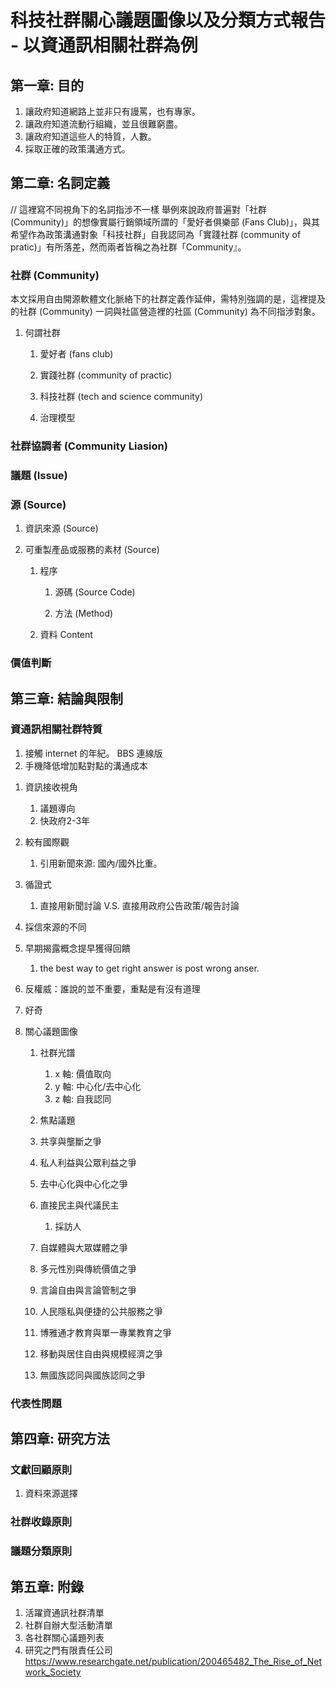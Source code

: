 * 科技社群關心議題圖像以及分類方式報告 - 以資通訊相關社群為例
** 第一章: 目的
   1. 讓政府知道網路上並非只有謾罵，也有專家。
   2. 讓政府知道流動行組織，並且很難窮盡。
   3. 讓政府知道這些人的特質，人數。
   4. 採取正確的政策溝通方式。
** 第二章: 名詞定義
   // 這裡寫不同視角下的名詞指涉不一樣
   舉例來說政府普遍對「社群 (Community)」的想像實屬行銷領域所謂的「愛好者俱樂部 (Fans Club)」，與其希望作為政策溝通對象「科技社群」自我認同為「實踐社群 (community of pratic)」有所落差，然而兩者皆稱之為社群「Community』。
*** 社群 (Community)
    本文採用自由開源軟體文化脈絡下的社群定義作延伸，需特別強調的是，這裡提及的社群 (Community) 一詞與社區營造裡的社區 (Community) 為不同指涉對象。
**** 何謂社群
***** 愛好者 (fans club)
***** 實踐社群 (community of practic)
***** 科技社群 (tech and science community)
***** 治理模型
*** 社群協調者 (Community Liasion)
*** 議題 (Issue) 
*** 源 (Source)
**** 資訊來源 (Source)
**** 可重製產品或服務的素材 (Source)
***** 程序 
****** 源碼 (Source Code)
****** 方法 (Method) 
***** 資料 Content
*** 價值判斷 
** 第三章: 結論與限制
*** 資通訊相關社群特質
    1. 接觸 internet 的年紀。 BBS 連線版
    2. 手機降低增加點對點的溝通成本
**** 資訊接收視角
   1. 議題導向
   2. 快政府2-3年
**** 較有國際觀
   3. 引用新聞來源: 國內/國外比重。
**** 循證式
   4. 直接用新聞討論 V.S. 直接用政府公告政策/報告討論
**** 採信來源的不同 
**** 早期揭露概念提早獲得回饋
    1. the best way to get right answer is post wrong anser.
**** 反權威：誰說的並不重要，重點是有沒有道理
**** 好奇
**** 關心議題圖像
***** 社群光譜
    1. x 軸: 價值取向
    2. y 軸: 中心化/去中心化
    3. z 軸: 自我認同
***** 焦點議題
***** 共享與壟斷之爭
***** 私人利益與公眾利益之爭
***** 去中心化與中心化之爭
***** 直接民主與代議民主
      1. 採訪人
***** 自媒體與大眾媒體之爭
***** 多元性別與傳統價值之爭
***** 言論自由與言論管制之爭
***** 人民隱私與便捷的公共服務之爭
***** 博雅通才教育與單一專業教育之爭
***** 移動與居住自由與規模經濟之爭
***** 無國族認同與國族認同之爭
*** 代表性問題
** 第四章: 研究方法
*** 文獻回顧原則
**** 資料來源選擇
*** 社群收錄原則
*** 議題分類原則
** 第五章: 附錄
   1. 活躍資通訊社群清單
   2. 社群自辦大型活動清單
   3. 各社群關心議題列表
   4. 研究之門有限責任公司 https://www.researchgate.net/publication/200465482_The_Rise_of_Network_Society
